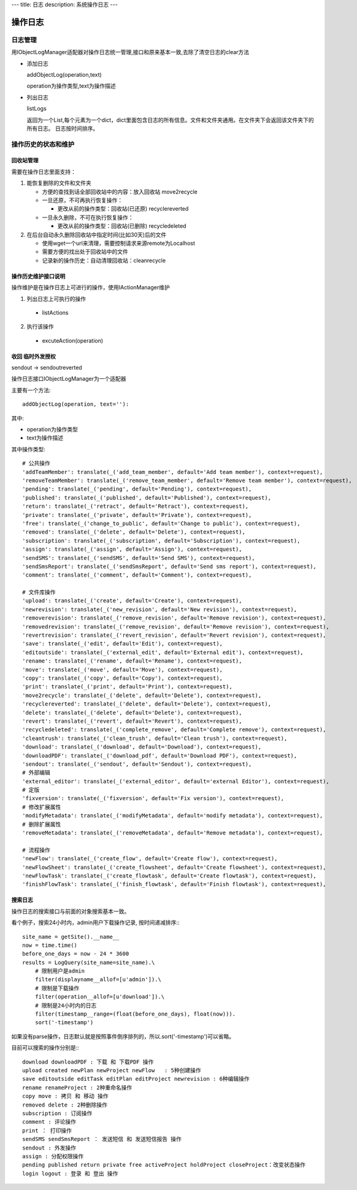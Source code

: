 ---
title: 日志
description: 系统操作日志
---

=============================
操作日志
=============================

日志管理
=============
用IObjectLogManager适配器对操作日志统一管理,接口和原来基本一致,去除了清空日志的clear方法

- 添加日志

  addObjectLog(operation,text)

  operation为操作类型,text为操作描述

- 列出日志

  listLogs

  返回为一个List,每个元素为一个dict，dict里面包含日志的所有信息。文件和文件夹通用。在文件夹下会返回该文件夹下的所有日志。
  日志按时间排序。

操作历史的状态和维护
===============================
回收站管理
-------------------
需要在操作日志里面支持：

1. 能恢复删除的文件和文件夹

   - 方便的查找到话全部回收站中的内容：放入回收站 move2recycle
   - 一旦还原，不可再执行恢复操作：

     - 更改从前的操作类型：回收站(已还原) recyclereverted

   - 一旦永久删除，不可在执行恢复操作：

     - 更改从前的操作类型：回收站(已删除) recycledeleted

2. 在后台自动永久删除回收站中指定时间(比如30天)后的文件

   - 使用wget一个url来清理，需要控制请求来源remote为Localhost
   - 需要方便的找出处于回收站中的文件
   - 记录新的操作历史：自动清理回收站：cleanrecycle

操作历史维护接口说明
-----------------------
操作维护是在操作日志上可进行的操作，使用IActionManager维护

1. 列出日志上可执行的操作

  - listActions

2. 执行该操作

  - excuteAction(operation)

收回 临时外发授权
-------------------------
sendout -> sendoutreverted

操作日志接口IObjectLogManager为一个适配器

主要有一个方法::

  addObjectLog(operation, text=''):

其中:

- operation为操作类型
- text为操作描述

其中操作类型::

               # 公共操作
               'addTeamMember': translate(_('add_team_member', default='Add team member'), context=request),
               'removeTeamMember': translate(_('remove_team_member', default='Remove team member'), context=request),
               'pending': translate(_('pending', default='Pending'), context=request),
               'published': translate(_('published', default='Published'), context=request),
               'return': translate(_('retract', default='Retract'), context=request),
               'private': translate(_('private', default='Private'), context=request),
               'free': translate(_('change_to_public', default='Change to public'), context=request),
               'removed': translate(_('delete', default='Delete'), context=request),
               'subscription': translate(_('subscription', default='Subscription'), context=request),
               'assign': translate(_('assign', default='Assign'), context=request),
               'sendSMS': translate(_('sendSMS', default='Send SMS'), context=request),
               'sendSmsReport': translate(_('sendSmsReport', default='Send sms report'), context=request),
               'comment': translate(_('comment', default='Comment'), context=request),

               # 文件库操作
               'upload': translate(_('create', default='Create'), context=request),
               'newrevision': translate(_('new_revision', default='New revision'), context=request),
               'removerevision': translate(_('remove_revision', default='Remove revision'), context=request),
               'removedrevision': translate(_('remove_revision', default='Remove revision'), context=request),
               'revertrevision': translate(_('revert_revision', default='Revert revision'), context=request),
               'save': translate(_('edit', default='Edit'), context=request),
               'editoutside': translate(_('external_edit', default='External edit'), context=request),
               'rename': translate(_('rename', default='Rename'), context=request),
               'move': translate(_('move', default='Move'), context=request),
               'copy': translate(_('copy', default='Copy'), context=request),
               'print': translate(_('print', default='Print'), context=request),
               'move2recycle': translate(_('delete', default='Delete'), context=request),
               'recyclereverted': translate(_('delete', default='Delete'), context=request),
               'delete': translate(_('delete', default='Delete'), context=request),
               'revert': translate(_('revert', default='Revert'), context=request),
               'recycledeleted': translate(_('complete_remove', default='Complete remove'), context=request),
               'cleantrush': translate(_('clean_trush', default='Clean trush'), context=request),
               'download': translate(_('download', default='Download'), context=request),
               'downloadPDF': translate(_('download_pdf', default='Download PDF'), context=request),
               'sendout': translate(_('sendout', default='Sendout'), context=request),
               # 外部编辑
               'external_editor': translate(_('external_editor', default='external Editor'), context=request),
               # 定版
               'fixversion': translate(_('fixversion', default='Fix version'), context=request),
               # 修改扩展属性
               'modifyMetadata': translate(_('modifyMetadata', default='modify metadata'), context=request),
               # 删除扩展属性
               'removeMetadata': translate(_('removeMetadata', default='Remove metadata'), context=request),

               # 流程操作
               'newFlow': translate(_('create_flow', default='Create flow'), context=request),
               'newFlowSheet': translate(_('create_flowsheet', default='Create flowsheet'), context=request),
               'newFlowTask': translate(_('create_flowtask', default='Create flowtask'), context=request),
               'finishFlowTask': translate(_('finish_flowtask', default='Finish flowtask'), context=request),

搜索日志
----------------------------------
操作日志的搜索接口与前面的对象搜索基本一致。

看个例子，搜索24小时内，admin用户下载操作记录, 按时间递减排序:::

 site_name = getSite().__name__
 now = time.time()
 before_one_days = now - 24 * 3600
 results = LogQuery(site_name=site_name).\
     # 限制用户是admin
     filter(displayname__allof=[u'admin']).\
     # 限制是下载操作
     filter(operation__allof=[u'download']).\
     # 限制是24小时内的日志
     filter(timestamp__range=(float(before_one_days), float(now))).
     sort('-timestamp')
 
如果没有parse操作，日志默认就是按照事件倒序排列的，所以.sort('-timestamp')可以省略。


目前可以搜索的操作分别是:::

 download downloadPDF : 下载 和 下载PDF 操作
 upload created newPlan newProject newFlow   : 5种创建操作
 save editoutside editTask editPlan editProject newrevision : 6种编辑操作
 rename renameProject : 2种重命名操作
 copy move : 拷贝 和 移动 操作
 removed delete : 2种删除操作
 subscription : 订阅操作
 comment : 评论操作
 print ： 打印操作
 sendSMS sendSmsReport ： 发送短信 和 发送短信报告 操作
 sendout : 外发操作
 assign : 分配权限操作
 pending published return private free activeProject holdProject closeProject：改变状态操作
 login logout : 登录 和 登出 操作
 

